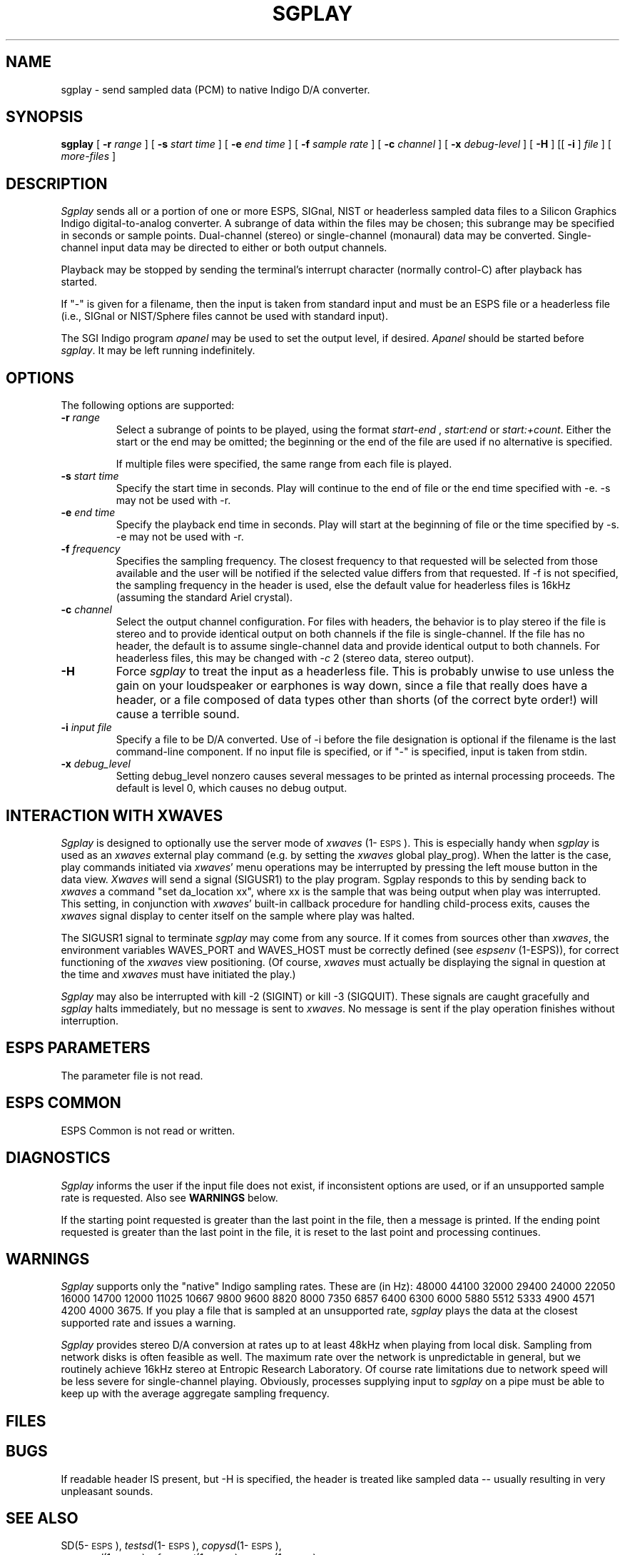 .\" Copyright (c) 1996 Entropic Research Laboratory, Inc.; All rights reserved
.\" @(#)sgplay.1	1.2 3/27/97 ERL
.ds ]W (c) 1996 Entropic Research Laboratory, Inc.
.TH SGPLAY 1\-ESPS 3/27/97
.SH NAME
sgplay - send sampled data (PCM) to native Indigo D/A converter.
.PP
.SH SYNOPSIS
.B sgplay
[
.BI \-r " range"
] [
.BI \-s " start time"
] [
.BI \-e " end time"
] [
.BI \-f " sample rate"
] [
.BI \-c " channel"
] [
.BI \-x " debug-level"
] [
.BI \-H
] [[
.BI \-i
]
.I file
] [
.I more-files
]
.PP
.SH DESCRIPTION
.PP
.I Sgplay
sends all or a portion of one or more ESPS, SIGnal, NIST or headerless
sampled data files to a Silicon Graphics Indigo digital-to-analog
converter.  A subrange of data within the files may be chosen; this
subrange may be specified in seconds or sample points.  Dual-channel
(stereo) or single-channel (monaural) data may be converted.
Single-channel input data may be directed to either or both output
channels.
.PP
Playback may be stopped by sending the terminal's interrupt character
(normally control-C) after playback has started.
.PP
If "\-" is given for a filename, then the input is taken from standard
input and must be an ESPS file or a headerless file (i.e., SIGnal or
NIST/Sphere files cannot be used with standard input).
.PP
The SGI Indigo program \fIapanel\fP may be used to set the output level, if desired.
\fIApanel\fP should be started before \fIsgplay\fP.
It may be left running indefinitely.
.PP
.SH OPTIONS
.PP
The following options are supported:
.TP
.BI \-r " range"
Select a subrange of points to be played, using the format
.I start\-end
,
.I start:end 
or
.IR start:+count .
Either the start or the end may be omitted; the beginning or the end of the
file are used if no alternative is specified. 
.IP
If multiple files were specified, the same range from each file is played.
.TP
.BI \-s " start time"
Specify the start time in seconds.  Play will continue to the end of file or
the end time specified with -e.  -s may not be used with -r.
.TP
.BI \-e " end time"
Specify the playback end time in seconds.  Play will start at the
beginning of file or the time specified by -s.  -e may not be used
with -r.
.TP
.BI \-f " frequency"
Specifies the sampling frequency.  The closest frequency to that
requested will be selected from those available and the user will be notified
if the selected value differs from that requested.  If -f is not
specified, the sampling frequency in the header is used, else
the default value for headerless files is 16kHz (assuming the standard Ariel crystal).
.TP
.BI \-c " channel"
Select the output channel configuration.  For files with headers, the
behavior is to play stereo if the file is stereo and to provide
identical output on both channels if the file is single-channel.
If the file has no header, the default is to assume single-channel
data and provide identical output to both channels.  For headerless
files, this may be changed with -\fIc\fP 2 (stereo data, stereo output).
.TP
.BI \-H
Force \fIsgplay\fP to treat the input as a headerless file.  This is probably unwise
to use unless the gain on your loudspeaker or earphones is way down, since
a file that really does have a header, or a file composed of data types other
than shorts (of the correct byte order!) will cause a terrible sound.
.TP
.BI \-i " input file"
Specify a file to be D/A converted.  Use of -i before the file designation is optional
if the filename is the last command-line component.  If no input file is
specified, or if "-" is specified, input is taken from stdin.
.TP
.BI \-x " debug_level"
Setting debug_level nonzero causes several messages to be printed as
internal processing proceeds.  The default is level 0, which causes no debug
output.
.PP
.SH "INTERACTION WITH XWAVES"
.I Sgplay
is designed to optionally use the server mode of \fIxwaves\fP (1\-\s-1ESPS\s+1).  This
is especially handy when
.I sgplay
is used as an \fIxwaves\fP external play
command (e.g. by setting the \fIxwaves\fP global play_prog).  When the latter is the case,
play commands initiated via \fIxwaves\fP' menu operations may be interrupted
by pressing the left mouse button in the data view.  \fIXwaves\fP will send
a signal (SIGUSR1) to the play program.  Sgplay responds to this
by sending back to \fIxwaves\fP a command "set da_location xx", where xx is
the sample that was being output when play was interrupted.  This
setting, in conjunction with \fIxwaves\fP' built-in callback procedure for
handling child-process exits, causes the \fIxwaves\fP signal display to
center itself on the sample where play was halted.
.PP
The SIGUSR1 signal to terminate 
.I sgplay
may come from any source.  If
it comes from sources other than \fIxwaves\fP, the environment variables
WAVES_PORT and WAVES_HOST must be correctly defined (see
\fIespsenv\fP (1-ESPS)), for correct functioning of the \fIxwaves\fP view
positioning.  (Of course, \fIxwaves\fP must actually be displaying the
signal in question at the time and \fIxwaves\fP must have initiated the
play.)
.PP
.I Sgplay
may also be interrupted with kill -2 (SIGINT) or kill -3
(SIGQUIT).  These signals are caught gracefully and 
.I sgplay
halts immediately, but no message is sent to \fIxwaves\fP.  No message is sent if
the play operation finishes without interruption.
.PP
.SH ESPS PARAMETERS
.PP
The parameter file is not read.  
.PP
.SH ESPS COMMON
.PP
ESPS Common is not read or written.
.PP
.SH DIAGNOSTICS
.PP
.I Sgplay
informs the user if the input file does not exist, if inconsistent
options are used, or if an unsupported sample rate is requested.
Also see \fBWARNINGS\fP below.
.PP
If the starting point requested is greater than the last point in the
file, then a message is printed.  If
the ending point requested is greater than the last point in the file,
it is reset to the last point and processing continues.
.PP
.SH WARNINGS
.PP
\fISgplay\fP supports only the "native" Indigo sampling rates.  These
are (in Hz): 48000 44100 32000 29400 24000 22050 16000 14700 12000
11025 10667 9800 9600 8820 8000 7350 6857 6400 6300 6000 5880 5512
5333 4900 4571 4200 4000 3675.  If you play a file that is sampled at
an unsupported rate, \fIsgplay\fP plays the data at the closest
supported rate and issues a warning.
.PP
\fISgplay\fP provides stereo D/A conversion at rates up to at least
48kHz when playing from local disk.  Sampling from network disks is
often feasible as well.  The maximum rate over the network is
unpredictable in general, but we routinely achieve 16kHz stereo at
Entropic Research Laboratory.  Of course rate limitations due to
network speed will be less severe for single-channel playing.
Obviously, processes supplying input to
.I sgplay
on a pipe must be able to keep up with the average aggregate sampling frequency.
.PP
.SH FILES
.PP
.SH BUGS
.PP
If readable header IS present, but -H is specified, the header is
treated like sampled data -- usually resulting in very unpleasant
sounds.
.PP
.SH SEE ALSO
.PP
.nf
SD(5\-\s-1ESPS\s+1), \fItestsd\fP(1\-\s-1ESPS\s+1), \fIcopysd\fP(1\-\s-1ESPS\s+1),
\fIsgrecord\fP(1\-\s-1ESPS\s+1), \fIsfconvert\fP(1\-\s-1ESPS\s+1), \fIsgram\fP(1\-\s-1ESPS\s+1),
\fIsend_xwaves2\fP(3\-\s-1ESPS\s+1)
.fi
.PP
.SH AUTHOR
.PP
David Talkin at Entropic Research Laboratory.
